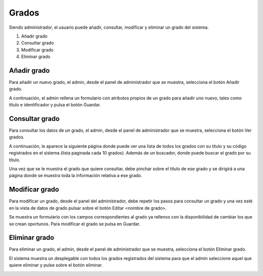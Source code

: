 **Grados**
==========
Siendo administrador, el usuario puede añadir, consultar, modificar y eliminar un grado del sistema.

#. Añadir grado
#. Consultar grado
#. Modificar grado
#. Eliminar grado

----------------
**Añadir grado**
----------------
Para añadir un nuevo grado, el admin, desde el panel de administrador que se muestra, selecciona el botón Añadir grado.

.. image:: img/panel_admin.PNG
   :align: center

A continuación, el admin rellena un formulario con atributos propios de un grado para añadir uno nuevo, tales como título e identificador y pulsa el botón Guardar.

.. image:: img/add_grado.PNG
   :align: center

-------------------
**Consultar grado**
-------------------
Para consultar los datos de un grado, el admin, desde el panel de administrador que se muestra, selecciona el botón Ver grados.

.. image:: img/panel_admin.PNG
   :align: center

A continuación, le aparece la siguiente página donde puede ver una lista de todos los grados con su título y su código registrados en el sistema (lista paginada cada 10 grados). Además de un buscador, donde puede buscar el grado por su título.

.. image:: img/read_grados.PNG
   :align: center

Una vez que se le muestra el grado que quiere consultar, debe pinchar sobre el título de ese grado y se dirigirá a una página donde se muestra toda la información relativa a ese grado.

.. image:: img/read_grado.PNG
   :align: center

-------------------
**Modificar grado**
-------------------
Para modificar un grado, desde el panel del administrador, debe repetir los pasos para consultar un grado y una vez esté en la vista de datos de grado pulsar sobre el botón Editar <nombre de grado>.

Se muestra un formulario con los campos correspondientes al grado ya rellenos con la disponibilidad de cambiar los que se crean oportunos. Para modificar el grado se pulsa en Guardar.

.. image:: img/update_grado.PNG
   :align: center

------------------
**Eliminar grado**
------------------
Para eliminar un grado, el admin, desde el panel de administrador que se muestra, selecciona el botón Eliminar grado.

.. image:: img/panel_admin.PNG
   :align: center

El sistema muestra un desplegable con todos los grados registrados del sistema para que el admin seleccione aquel que quiere eliminar y pulse sobre el botón eliminar.

.. image:: img/delete_grado.PNG
   :align: center
